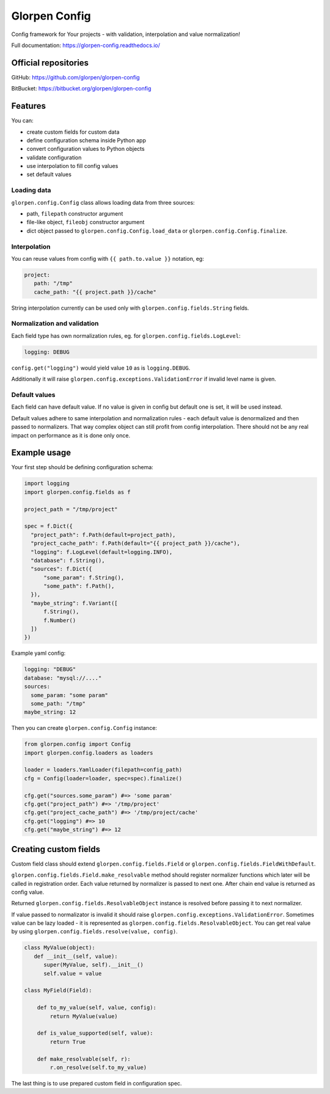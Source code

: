 ==============
Glorpen Config
==============

.. image:: https://travis-ci.org/glorpen/glorpen-config.svg?branch=master
    :target: https://travis-ci.org/glorpen/glorpen-config
.. image:: https://readthedocs.org/projects/glorpen-config/badge/?version=latest
    :target: https://glorpen-config.readthedocs.io/en/latest/

Config framework for Your projects - with validation, interpolation and value normalization!

Full documentation: https://glorpen-config.readthedocs.io/

Official repositories
=====================

GitHub: https://github.com/glorpen/glorpen-config

BitBucket: https://bitbucket.org/glorpen/glorpen-config

Features
========

You can:

- create custom fields for custom data
- define configuration schema inside Python app
- convert configuration values to Python objects
- validate configuration
- use interpolation to fill config values
- set default values

Loading data
------------

``glorpen.config.Config`` class allows loading data from three sources:

- path, ``filepath`` constructor argument
- file-like object, ``fileobj`` constructor argument
- dict object passed to ``glorpen.config.Config.load_data`` or ``glorpen.config.Config.finalize``.

Interpolation
-------------

You can reuse values from config with ``{{ path.to.value }}`` notation, eg:

.. code-block:: yaml

   project:
      path: "/tmp"
      cache_path: "{{ project.path }}/cache"

String interpolation currently can be used only with ``glorpen.config.fields.String`` fields.

Normalization and validation
----------------------------

Each field type has own normalization rules, eg. for ``glorpen.config.fields.LogLevel``:

.. code-block:: yaml

   logging: DEBUG

``config.get("logging")`` would yield value ``10`` as is ``logging.DEBUG``. 

Additionally it will raise ``glorpen.config.exceptions.ValidationError`` if invalid level name is given.

Default values
--------------

Each field can have default value. If no value is given in config but default one is set, it will be used instead.

Default values adhere to same interpolation and normalization rules - each default value is denormalized and then passed to normalizers.
That way complex object can still profit from config interpolation. There should not be any real impact on performance as it is done only once.

Example usage
=============

Your first step should be defining configuration schema:

.. code-block:: python

   import logging
   import glorpen.config.fields as f
   
   project_path = "/tmp/project"
   
   spec = f.Dict({
     "project_path": f.Path(default=project_path),
     "project_cache_path": f.Path(default="{{ project_path }}/cache"),
     "logging": f.LogLevel(default=logging.INFO),
     "database": f.String(),
     "sources": f.Dict({
         "some_param": f.String(),
         "some_path": f.Path(),
     }),
     "maybe_string": f.Variant([
         f.String(),
         f.Number()
     ])
   })

Example yaml config:

.. code-block:: yaml

   logging: "DEBUG"
   database: "mysql://...."
   sources:
     some_param: "some param"
     some_path: "/tmp"
   maybe_string: 12

Then you can create ``glorpen.config.Config`` instance:

.. code-block:: python

   from glorpen.config import Config
   import glorpen.config.loaders as loaders
   
   loader = loaders.YamlLoader(filepath=config_path)
   cfg = Config(loader=loader, spec=spec).finalize()
   
   cfg.get("sources.some_param") #=> 'some param'
   cfg.get("project_path") #=> '/tmp/project'
   cfg.get("project_cache_path") #=> '/tmp/project/cache'
   cfg.get("logging") #=> 10
   cfg.get("maybe_string") #=> 12

Creating custom fields
======================

Custom field class should extend ``glorpen.config.fields.Field`` or ``glorpen.config.fields.FieldWithDefault``.

``glorpen.config.fields.Field.make_resolvable`` method should register normalizer functions which later will be called in registration order.
Each value returned by normalizer is passed to next one. After chain end value is returned as config value.

Returned ``glorpen.config.fields.ResolvableObject`` instance is resolved before passing it to next normalizer.

If value passed to normalizator is invalid it should raise ``glorpen.config.exceptions.ValidationError``.
Sometimes value can be lazy loaded - it is represented as ``glorpen.config.fields.ResolvableObject``.
You can get real value by using ``glorpen.config.fields.resolve(value, config)``.

.. code-block:: python

   class MyValue(object):
      def __init__(self, value):
         super(MyValue, self).__init__()
         self.value = value
   
   class MyField(Field):
       
       def to_my_value(self, value, config):
           return MyValue(value)
       
       def is_value_supported(self, value):
           return True
       
       def make_resolvable(self, r):
           r.on_resolve(self.to_my_value)

The last thing is to use prepared custom field in configuration spec.
